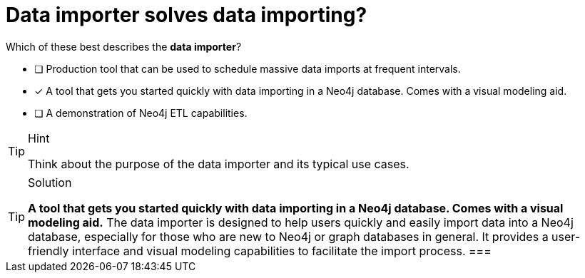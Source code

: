 [.question]
= Data importer solves data importing?

Which of these best describes the **data importer**?

* [ ] Production tool that can be used to schedule massive data imports at frequent intervals.
* [x] A tool that gets you started quickly with data importing in a Neo4j database. Comes with a visual modeling aid.
* [ ] A demonstration of Neo4j ETL capabilities.

[TIP,role=hint]
.Hint
====
Think about the purpose of the data importer and its typical use cases.
====

[TIP,role=solution]
.Solution
====
**A tool that gets you started quickly with data importing in a Neo4j database. Comes with a visual modeling aid.** The data importer is designed to help users quickly and easily import data into a Neo4j database, especially for those who are new to Neo4j or graph databases in general. It provides a user-friendly interface and visual modeling capabilities to facilitate the import process.
===